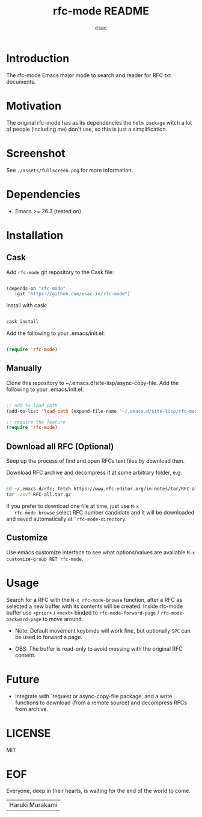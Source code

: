 #+TITLE: rfc-mode README
#+AUTHOR: esac
#+PROPERTY: header-args :tangle no

* Introduction

  The rfc-mode Emacs major mode to search and reader
  for RFC txt documents.

* Motivation

  The original rfc-mode has as its dependencies the
  =helm package= witch a lot of people (including me) don't
  use, so this is just a simplification.

* Screenshot


  #+CAPTION: rfc-mode
  #+NAME:   fig:rfc-mode completions box

   [[./assets/completions.png]]

   See ~./assets/fullscreen.png~ for more information.

* Dependencies

  - Emacs >= 26.3 (tested on)

* Installation
** Cask

   Add =rfc-mode= git repository to the Cask file:

   #+BEGIN_SRC emacs-lisp

   (depends-on "rfc-mode"
      :git "https://github.com/esac-io/rfc-mode")

   #+END_SRC

   Install with cask:

   #+BEGIN_SRC sh

   cask install

   #+END_SRC

   Add the following to your .emacs/init.el:

   #+BEGIN_SRC emacs-lisp

   (require 'rfc-mode)

   #+END_SRC

** Manually

   Clone this repository to ~/.emacs.d/site-lisp/async-copy-file.
   Add the following to your .emacs/init.el:

   #+BEGIN_SRC emacs-lisp

   ;; add to load path
   (add-to-list 'load-path (expand-file-name "~/.emacs.d/site-lisp/rfc-mode"))

   ;; require the feature
   (require 'rfc-mode)

   #+END_SRC

** Download all RFC (Optional)

   Seep up the process of find and open RFCs text files by download
   then.

   Download RFC archive and decompress it at some arbitrary folder, e.g:

   #+BEGIN_SRC sh

   cd ~/.emacs.d/rfc; fetch https://www.rfc-editor.org/in-notes/tar/RFC-all.tar.gz
   tar -zxvf RFC-all.tar.gz

   #+END_SRC

   If you prefer to download one file at time, just use =M-x
   rfc-mode-browse= select RFC number candidate and it will be downloaded
   and saved automatically at =`rfc-mode-directory=.

** Customize

   Use emacs customize interface to see what options/values
   are available =M-x customize-group RET rfc-mode=.

* Usage

  Search for a RFC with the =M-x rfc-mode-browse= function,
  after a RFC as selected a new buffer with its contents will
  be created. Inside rfc-mode buffer use =<prior>= / =<next>=
  binded to =rfc-mode-forward-page= / =rfc-mode-backward-page=
  to move around.

  - Note: Default movement keybinds will work fine, but
          optionally =SPC= can be used to forward a page.

  - OBS: The buffer is read-only to avoid messing with
         the original RFC content.

* Future

  - Integrate with `request or async-copy-file package,
    and a write functions to download (from a remote source)
    and decompress RFCs from archive.

* LICENSE
  MIT
* EOF

  Everyone, deep in their hearts, is waiting
  for the end of the world to come.
  | Haruki Murakami |

